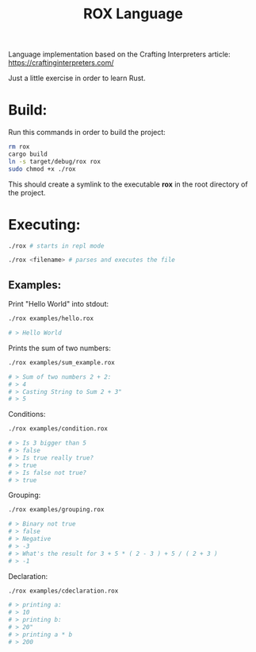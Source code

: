 #+title: ROX Language

Language implementation based on the Crafting Interpreters article:
https://craftinginterpreters.com/

Just a little exercise in order to learn Rust.

* Build:

Run this commands in order to build the project:

#+begin_src bash
rm rox
cargo build
ln -s target/debug/rox rox
sudo chmod +x ./rox
#+end_src

This should create a symlink to the executable *rox* in the root directory of the project.

* Executing:

#+begin_src bash
./rox # starts in repl mode
#+end_src

#+begin_src bash
./rox <filename> # parses and executes the file
#+end_src


** Examples:

Print "Hello World" into stdout:

#+begin_src bash
./rox examples/hello.rox

# > Hello World
#+end_src

Prints the sum of two numbers:

#+begin_src bash
./rox examples/sum_example.rox

# > Sum of two numbers 2 + 2:
# > 4
# > Casting String to Sum 2 + 3"
# > 5
#+end_src

Conditions:

#+begin_src bash
./rox examples/condition.rox

# > Is 3 bigger than 5
# > false
# > Is true really true?
# > true
# > Is false not true?
# > true
#+end_src

Grouping:

#+begin_src bash
./rox examples/grouping.rox

# > Binary not true
# > false
# > Negative
# > -3
# > What's the result for 3 + 5 * ( 2 - 3 ) + 5 / ( 2 + 3 )
# > -1
#+end_src

Declaration:

#+begin_src bash
./rox examples/cdeclaration.rox

# > printing a:
# > 10
# > printing b:
# > 20"
# > printing a * b
# > 200
#+end_src
